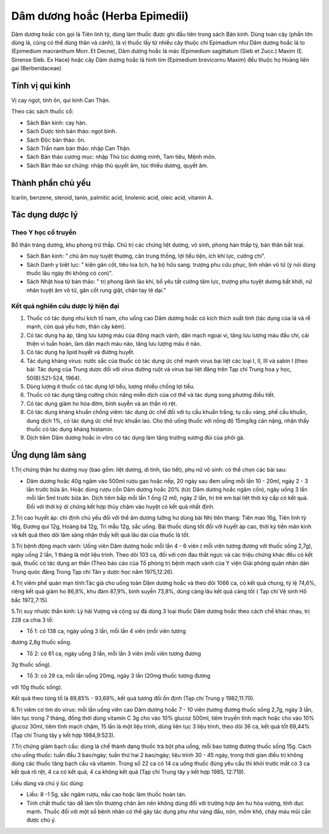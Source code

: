 .. _plants_dam_duong_hoac:

Dâm dương hoắc (Herba Epimedii)
###############################

Dâm dương hoắc còn gọi là Tiên linh tỳ, dùng làm thuốc được ghi đầu tiên
trong sách Bản kinh. Dùng toàn cây (phần lớn dùng lá, cũng có thể dùng
thân và cành), là vị thuốc lấy từ nhiều cây thuộc chi Epimadium như Dâm
dương hoắc lá to (Epimedium macranthum Morr. Et Decne), Dâm dương hoắc
lá mác (Epimedium sagittatum (Sieb et Zucc.) Maxim (E. Sinense Sieb.
Ex Hace) hoặc cây Dâm dương hoắc lá hình tim (Epimedium brevicornu
Maxim) đều thuộc họ Hoàng liên gai (Berberidaceae)

Tính vị qui kinh
================

Vị cay ngọt, tính ôn, qui kinh Can Thận.

Theo các sách thuốc cổ:

-  Sách Bản kinh: cay hàn.
-  Sách Dược tính bản thảo: ngọt bình.
-  Sách Độc bản thảo: ôn.
-  Sách Trấn nam bản thảo: nhập Can Thận.
-  Sách Bản thảo cương mục: nhập Thủ túc dương minh, Tam tiêu, Mệnh môn.
-  Sách Bản thảo sơ chứng: nhập thủ quyết âm, túc thiếu dương, quyết âm.

Thành phần chủ yếu
==================

Icariin, benzene, steroid, tanin, palmitic acid, linolenic acid, oleic
acid, vitamin A.

Tác dụng dược lý
================

Theo Y học cổ truyền
--------------------

Bổ thận tráng dương, khu phong trừ thấp. Chủ trị các chứng liệt dương,
vô sinh, phong hàn thấp tý, bán thân bất toại.

-  Sách Bản kinh: " chủ âm nuy tuyệt thương, cân trung thống, lợi tiểu
   tiện, ích khí lực, cường chí".
-  Sách Danh y biệt lục: " kiện gân cốt, tiêu loa lịch, hạ bộ hữu sang.
   trượng phu cửu phục, lịnh nhân vô tử (ý nói dùng thuốc lâu ngày thì
   không có con)".
-  Sách Nhật hoa tử bản thảo: " trị phong lãnh lão khí, bổ yêu tất cường
   tâm lực, trượng phu tuyệt dương bất khởi, nữ nhân tuyệt âm vô tử, gân
   cốt rung giật, chân tay tê dại."

Kết quả nghiên cứu dược lý hiện đại
-----------------------------------


#. Thuốc có tác dụng như kích tố nam, cho uống cao Dâm dương hoắc có
   kích thích xuất tinh (tác dụng của lá và rễ mạnh, còn quả yếu hơn,
   thân cây kém).
#. Có tác dụng hạ áp, tăng lưu lượng máu của động mạch vành, dãn mạch
   ngoại vi, tăng lưu lượng máu đầu chi, cải thiện vi tuần hoàn, làm dãn
   mạch máu não, tăng lưu lượng máu ở não.
#. Có tác dụng hạ lipid huyết và đường huyết.
#. Tác dụng kháng virus: nước sắc của thuốc có tác dụng ức chế mạnh
   virus bại liệt các loại I, II, III và sabin I (theo bài: Tác dụng
   của Trung dược đối với virus đường ruột và virus bại liệt đăng trên
   Tạp chí Trung hoa y học, 50(8):521-524, 1964).
#. Dùng lượng ít thuốc có tác dụng lợi tiểu, lượng nhiều chống lợi tiểu.
#. Thuốc có tác dụng tăng cường chức năng miễn dịch của cơ thể và tác
   dụng song phương điều tiết.
#. Có tác dụng giảm ho hóa đờm, bình suyễn và an thần rõ rệt.
#. Có tác dụng kháng khuẩn chống viêm: tác dụng ức chế đối với tụ cầu
   khuẩn trắng, tụ cầu vàng, phế cầu khuẩn, dung dịch 1%, có tác dụng ức
   chế trực khuẩn lao. Cho thỏ uống thuốc với nồng độ 15mg/kg cân nặng,
   nhận thấy thuốc có tác dụng kháng histamin.
#. Dịch tiêm Dâm dương hoắc in vitro có tác dụng làm tăng trưởng xương
   đùi của phôi gà.

Ứng dụng lâm sàng
=================


1.Trị chứng thận hư dương nuy (bao gồm: liệt dương, di tinh, tảo tiết),
phụ nữ vô sinh: có thể chọn các bài sau:

-  Dâm dương hoắc 40g ngâm vào 500ml rượu gạo hoặc nếp, 20 ngày sau đem
   uống mỗi lần 10 - 20ml, ngày 2 - 3 lần trước bữa ăn. Hoặc dùng rượu
   cồn Dâm dương hoắc 20% (tức Dâm dương hoắc ngâm cồn), ngày uống 3
   lần mỗi lần 5ml trước bữa ăn. Dịch tiêm bắp mỗi lần 1 ống (2 ml),
   ngày 2 lần, trị trẻ em bại liệt thời kỳ cấp có kết quả. Đối với thời
   kỳ di chứng kết hợp thủy châm vào huyệt có kết quả nhất định.

2.Trị cao huyết áp: chỉ định chủ yếu đối với thể âm dương lưỡng hư dùng
bài Nhị tiên thang: Tiên mao 16g, Tiên linh tỳ 16g, Đương qui 12g, Hoàng
bá 12g, Tri mẫu 12g, sắc uống. Bài thuốc dùng tốt đối với huyết áp cao,
thời kỳ tiền mãn kinh và kết quả theo dõi lâm sàng nhận thấy kết quả lâu
dài của thuốc là tốt.

3.Trị bệnh động mạch vành: Uống viên Dâm dương hoắc mỗi lần 4 - 6 viên (
mỗi viên tương đương với thuốc sống 2,7g), ngày uống 2 lần, 1 tháng là
một liệu trình. Theo dõi 103 ca, đối với cơn đau thắt ngực và các triệu
chứng khác đều có kết quả, thuốc có tác dụng an thần (Theo báo cáo của
Tổ phòng trị bệnh mạch vành của Y viện Giải phóng quân nhân dân Trung
quóc đăng Trong Tạp chí Tân y dược học năm 1975,12:26).

4.Trị viêm phế quản mạn tính:Tác giả cho uống toàn Dâm dương hoắc và
theo dõi 1066 ca, có kết quả chung, tỷ lệ 74,6%, riêng kết quả giảm ho
86,8%, khu đàm 87,9%, bình suyễn 73,8%, dùng càng lâu kết quả càng tốt (
Tạp chí Vệ sinh Hồ bắc 1972,7:15).

5.Trị suy nhược thần kinh: Lý hải Vượng và cộng sự đã dùng 3 loại thuốc
Dâm dương hoắc theo cách chế khác nhau, trị 228 ca chia 3 tổ:

+ Tổ 1: có 138 ca, ngày uống 3 lần, mỗi lần 4 viên (mỗi viên tương
đương 2,8g thuốc sống.

+ Tổ 2: có 61 ca, ngày uống 3 lần, mỗi lần 3 viên (mỗi viên tương đương
3g thuốc sống).

+ Tổ 3: có 29 ca, mỗi lần uống 20mg, ngày 3 lần (20mg thuốc tương đương
với 10g thuốc sống).

Kết quả theo từng tổ là 89,85% - 93,69%, kết quả tương đối ổn định (Tạp
chí Trung y 1982,11:70).

6.Trị viêm cơ tim do virus: mỗi lần uống viên cao Dâm dương hoắc 7 - 10
viên (tương đương thuốc sống 2,7g, ngày 3 lần, liên tục trong 7 tháng,
đồng thời dùng vitamin C 3g cho vào 10% glucoz 500ml, tiêm truyền tĩnh
mạch hoặc cho vào 10% glucoz 30ml, tiêm tĩnh mạch chậm, 15 lần là một
liệu trình, dùng liên tục 3 liệu trình, theo dõi 36 ca, kết quả tốt
69,44% (Tạp chí Trung tây y kết hợp 1984,9:523).

7.Trị chứng giảm bạch cầu: dùng lá chế thành dạng thuốc trà bột pha
uống, mỗi bao tương đương thuốc sống 15g. Cách cho uống thuốc: tuần đầu
3 bao/ngày; tuần thứ hai 2 bao/ngày; liệu trình 30 - 45 ngày, trong thời
gian điều trị không dùng các thuốc tăng bạch cầu và vitamin. Trong số 22
ca có 14 ca uống thuốc đúng yêu cầu thì khỏi trước mắt có 3 ca kết quả
rõ rệt, 4 ca có kết quả, 4 ca không kết quả (Tạp chí Trung tây y kết
hợp 1985, 12:719).

Liều dùng và chú ý lúc dùng:

-  Liều: 8 -1 5g, sắc ngâm rượu, nấu cao hoặc làm thuốc hoàn tán.
-  Tính chất thuốc táo dễ làm tổn thương chân âm nên không dùng đối với
   trường hợp âm hư hỏa vượng, tính dục mạnh. Thuốc đối với một số bệnh
   nhân có thể gây tác dụng phụ như váng đầu, nôn, mồm khô, chảy máu mũi
   cần được chú ý.

..  image:: DAMDUONGHOAC1.JPG
   :width: 50px
   :height: 50px
   :target: DAMDUONGHOAC_.HTM
